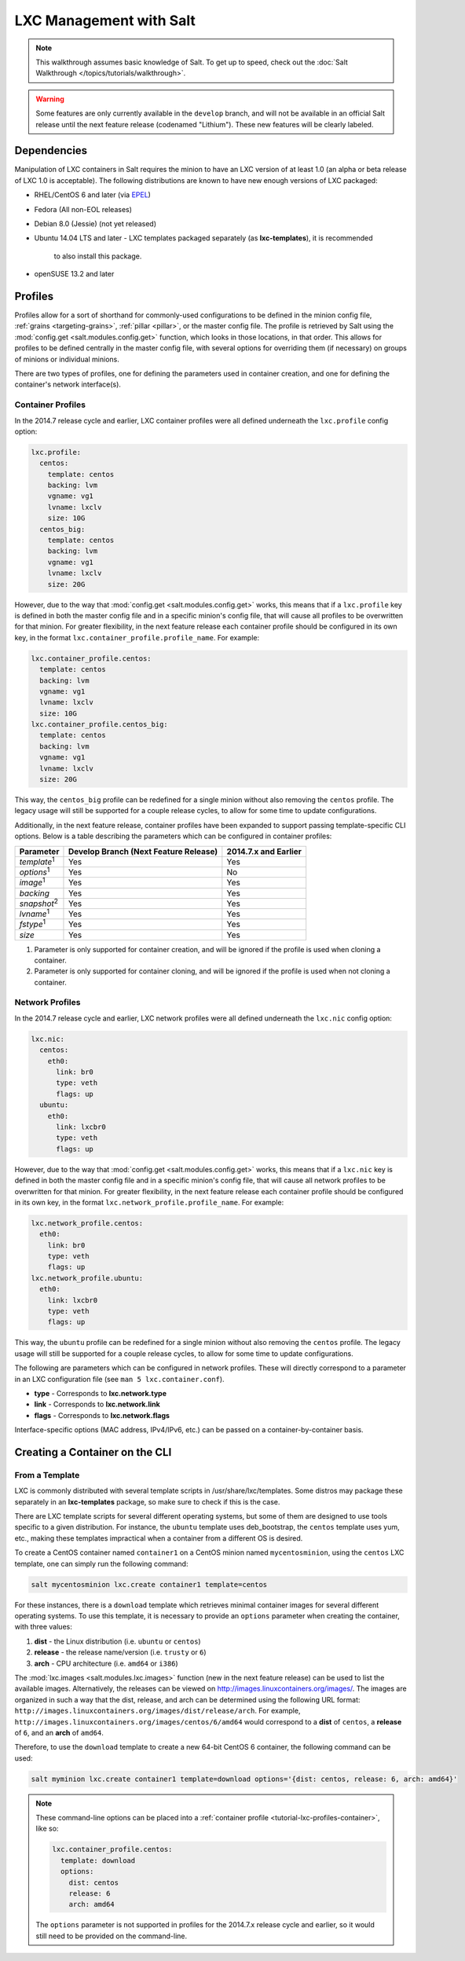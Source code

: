 .. _tutorial-lxc:

========================
LXC Management with Salt
========================

.. note::

    This walkthrough assumes basic knowledge of Salt. To get up to speed, check
    out the :doc:`Salt Walkthrough </topics/tutorials/walkthrough>`.

.. warning::

    Some features are only currently available in the ``develop`` branch, and
    will not be available in an official Salt release until the next feature
    release (codenamed "Lithium"). These new features will be clearly labeled.
    

Dependencies
============

Manipulation of LXC containers in Salt requires the minion to have an LXC
version of at least 1.0 (an alpha or beta release of LXC 1.0 is acceptable).
The following distributions are known to have new enough versions of LXC
packaged:

- RHEL/CentOS 6 and later (via EPEL_)
- Fedora (All non-EOL releases)
- Debian 8.0 (Jessie) (not yet released)
- Ubuntu 14.04 LTS and later
  - LXC templates packaged separately (as **lxc-templates**), it is recommended
    to also install this package.
- openSUSE 13.2 and later

.. _EPEL: https://fedoraproject.org/wiki/EPEL


.. _tutorial-lxc-profiles:

Profiles
========

Profiles allow for a sort of shorthand for commonly-used
configurations to be defined in the minion config file, :ref:`grains
<targeting-grains>`, :ref:`pillar <pillar>`, or the master config file. The
profile is retrieved by Salt using the :mod:`config.get
<salt.modules.config.get>` function, which looks in those locations, in that
order. This allows for profiles to be defined centrally in the master config
file, with several options for overriding them (if necessary) on groups of
minions or individual minions.

There are two types of profiles, one for defining the parameters used in
container creation, and one for defining the container's network interface(s).

.. _tutorial-lxc-profiles-container:

Container Profiles
------------------

In the 2014.7 release cycle and earlier, LXC container profiles were all
defined underneath the ``lxc.profile`` config option:

.. code-block:: yaml

    lxc.profile:
      centos:
        template: centos
        backing: lvm
        vgname: vg1
        lvname: lxclv
        size: 10G
      centos_big:
        template: centos
        backing: lvm
        vgname: vg1
        lvname: lxclv
        size: 20G

However, due to the way that :mod:`config.get <salt.modules.config.get>` works,
this means that if a ``lxc.profile`` key is defined in both the master config
file and in a specific minion's config file, that will cause all profiles to be
overwritten for that minion. For greater flexibility, in the next feature
release each container profile should be configured in its own key, in the
format ``lxc.container_profile.profile_name``. For example:

.. code-block:: yaml

    lxc.container_profile.centos:
      template: centos
      backing: lvm
      vgname: vg1
      lvname: lxclv
      size: 10G
    lxc.container_profile.centos_big:
      template: centos
      backing: lvm
      vgname: vg1
      lvname: lxclv
      size: 20G

This way, the ``centos_big`` profile can be redefined for a single minion
without also removing the ``centos`` profile. The legacy usage will still be
supported for a couple release cycles, to allow for some time to update
configurations.

Additionally, in the next feature release, container profiles have been
expanded to support passing template-specific CLI options. Below is a table
describing the parameters which can be configured in container profiles:

================== ===================================== ====================
Parameter          Develop Branch (Next Feature Release) 2014.7.x and Earlier
================== ===================================== ====================
*template*:sup:`1` Yes                                   Yes
*options*:sup:`1`  Yes                                   No
*image*:sup:`1`    Yes                                   Yes
*backing*          Yes                                   Yes
*snapshot*:sup:`2` Yes                                   Yes
*lvname*:sup:`1`   Yes                                   Yes
*fstype*:sup:`1`   Yes                                   Yes
*size*             Yes                                   Yes
================== ===================================== ====================

1. Parameter is only supported for container creation, and will be ignored if
   the profile is used when cloning a container.
2. Parameter is only supported for container cloning, and will be ignored if
   the profile is used when not cloning a container.

.. _tutorial-lxc-profiles-network:

Network Profiles
----------------

In the 2014.7 release cycle and earlier, LXC network profiles were all
defined underneath the ``lxc.nic`` config option:

.. code-block:: yaml

    lxc.nic:
      centos:
        eth0:
          link: br0
          type: veth
          flags: up
      ubuntu:
        eth0:
          link: lxcbr0
          type: veth
          flags: up

However, due to the way that :mod:`config.get <salt.modules.config.get>` works,
this means that if a ``lxc.nic`` key is defined in both the master config file
and in a specific minion's config file, that will cause all network profiles to
be overwritten for that minion. For greater flexibility, in the next feature
release each container profile should be configured in its own key, in the
format ``lxc.network_profile.profile_name``. For example:

.. code-block:: yaml

    lxc.network_profile.centos:
      eth0:
        link: br0
        type: veth
        flags: up
    lxc.network_profile.ubuntu:
      eth0:
        link: lxcbr0
        type: veth
        flags: up

This way, the ``ubuntu`` profile can be redefined for a single minion
without also removing the ``centos`` profile. The legacy usage will still be
supported for a couple release cycles, to allow for some time to update
configurations.

The following are parameters which can be configured in network profiles. These
will directly correspond to a parameter in an LXC configuration file (see ``man
5 lxc.container.conf``).

- **type** - Corresponds to **lxc.network.type**
- **link** - Corresponds to **lxc.network.link**
- **flags** - Corresponds to **lxc.network.flags**

Interface-specific options (MAC address, IPv4/IPv6, etc.) can be passed on a
container-by-container basis.


Creating a Container on the CLI
===============================

From a Template
---------------

LXC is commonly distributed with several template scripts in
/usr/share/lxc/templates. Some distros may package these separately in an
**lxc-templates** package, so make sure to check if this is the case.

There are LXC template scripts for several different operating systems, but
some of them are designed to use tools specific to a given distribution. For
instance, the ``ubuntu`` template uses deb_bootstrap, the ``centos`` template
uses yum, etc., making these templates impractical when a container from a
different OS is desired.

To create a CentOS container named ``container1`` on a CentOS minion named
``mycentosminion``, using the ``centos`` LXC template, one can simply run the
following command:

.. code-block:: bash

    salt mycentosminion lxc.create container1 template=centos


For these instances, there is a ``download`` template which retrieves minimal
container images for several different operating systems. To use this template,
it is necessary to provide an ``options`` parameter when creating the
container, with three values:

1. **dist** - the Linux distribution (i.e. ``ubuntu`` or ``centos``)
2. **release** - the release name/version (i.e. ``trusty`` or ``6``)
3. **arch** - CPU architecture (i.e. ``amd64`` or ``i386``)

The :mod:`lxc.images <salt.modules.lxc.images>` function (new in the next
feature release) can be used to list the available images. Alternatively, the
releases can be viewed on http://images.linuxcontainers.org/images/. The images
are organized in such a way that the dist, release, and arch can be determined
using the following URL format:
``http://images.linuxcontainers.org/images/dist/release/arch``. For example,
``http://images.linuxcontainers.org/images/centos/6/amd64`` would correspond to
a **dist** of ``centos``, a **release** of ``6``, and an **arch** of ``amd64``.

Therefore, to use the ``download`` template to create a new 64-bit CentOS 6
container, the following command can be used:

.. code-block:: bash

    salt myminion lxc.create container1 template=download options='{dist: centos, release: 6, arch: amd64}'

.. note::

    These command-line options can be placed into a :ref:`container profile
    <tutorial-lxc-profiles-container>`, like so:

    .. code-block:: yaml

        lxc.container_profile.centos:
          template: download
          options:
            dist: centos
            release: 6
            arch: amd64

    The ``options`` parameter is not supported in profiles for the 2014.7.x
    release cycle and earlier, so it would still need to be provided on the
    command-line.
